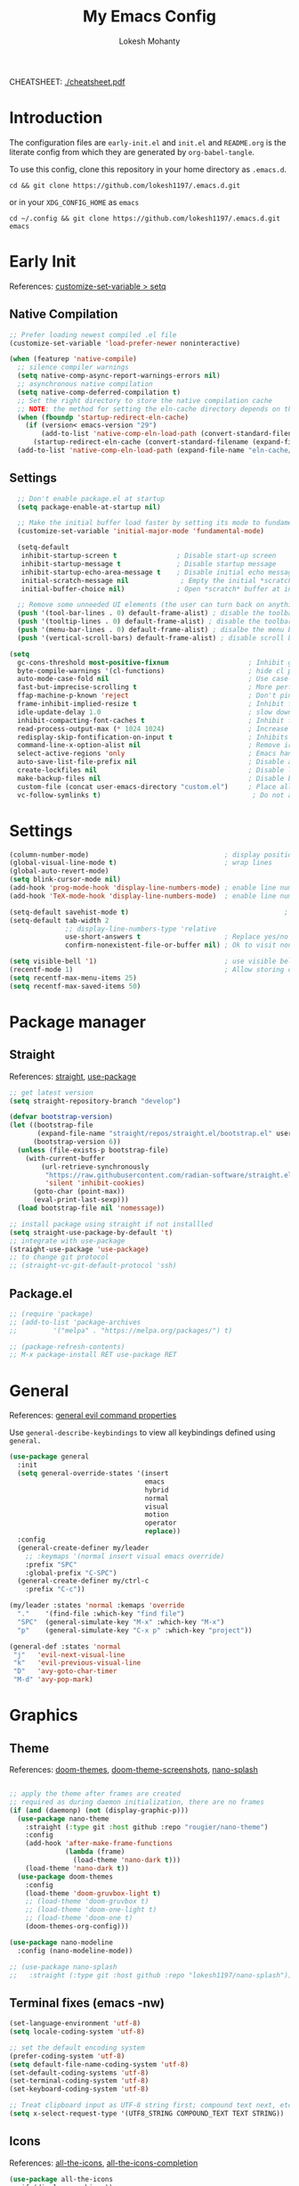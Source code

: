 #+TITLE: My Emacs Config
#+AUTHOR: Lokesh Mohanty
#+PROPERTY: header-args:emacs-lisp :tangle init.el

CHEATSHEET: [[file:cheatsheet.pdf][./cheatsheet.pdf]]

* Introduction
The configuration files are ~early-init.el~ and ~init.el~ and ~README.org~ is the literate config from which they are generated by =org-babel-tangle=.

To use this config, clone this repository in your home directory as ~.emacs.d~.

#+begin_src shell
  cd && git clone https://github.com/lokesh1197/.emacs.d.git
#+end_src

or in your ~XDG_CONFIG_HOME~ as ~emacs~

#+begin_src shell
  cd ~/.config && git clone https://github.com/lokesh1197/.emacs.d.git emacs
#+end_src

* Early Init
References: [[https://emacs.stackexchange.com/a/106][customize-set-variable > setq]]

** Native Compilation

#+begin_src emacs-lisp :tangle early-init.el
  ;; Prefer loading newest compiled .el file
  (customize-set-variable 'load-prefer-newer noninteractive)

  (when (featurep 'native-compile)
    ;; silence compiler warnings
    (setq native-comp-async-report-warnings-errors nil)
    ;; asynchronous native compilation
    (setq native-comp-deferred-compilation t)
    ;; Set the right directory to store the native compilation cache
    ;; NOTE: the method for setting the eln-cache directory depends on the emacs version
    (when (fboundp 'startup-redirect-eln-cache)
      (if (version< emacs-version "29")
          (add-to-list 'native-comp-eln-load-path (convert-standard-filename (expand-file-name "var/eln-cache/" user-emacs-directory)))
        (startup-redirect-eln-cache (convert-standard-filename (expand-file-name "var/eln-cache/" user-emacs-directory)))))
    (add-to-list 'native-comp-eln-load-path (expand-file-name "eln-cache/" user-emacs-directory)))
#+end_src

** Settings

#+begin_src emacs-lisp :tangle early-init.el
    ;; Don't enable package.el at startup
    (setq package-enable-at-startup nil)

    ;; Make the initial buffer load faster by setting its mode to fundamental-mode
    (customize-set-variable 'initial-major-mode 'fundamental-mode)

    (setq-default
     inhibit-startup-screen t               ; Disable start-up screen
     inhibit-startup-message t              ; Disable startup message
     inhibit-startup-echo-area-message t    ; Disable initial echo message
     initial-scratch-message nil             ; Empty the initial *scratch* buffer
     initial-buffer-choice nil)             ; Open *scratch* buffer at init, make it 't' for using nano-splash

    ;; Remove some unneeded UI elements (the user can turn back on anything they wish)
    (push '(tool-bar-lines . 0) default-frame-alist) ; disable the toolbar
    (push '(tooltip-lines . 0) default-frame-alist) ; disable the toolbar
    (push '(menu-bar-lines . 0) default-frame-alist) ; disalbe the menu bar
    (push '(vertical-scroll-bars) default-frame-alist) ; disable scroll bars

  (setq
    gc-cons-threshold most-positive-fixnum                    ; Inhibit garbage collection during startup
    byte-compile-warnings '(cl-functions)                     ; hide cl package deprecation warning
    auto-mode-case-fold nil                                   ; Use case-sensitive `auto-mode-alist' for performance
    fast-but-imprecise-scrolling t                            ; More performant rapid scrolling over unfontified regions
    ffap-machine-p-known 'reject                              ; Don't ping things that look like domain names
    frame-inhibit-implied-resize t                            ; Inhibit frame resizing for performance
    idle-update-delay 1.0                                     ; slow down UI updates down
    inhibit-compacting-font-caches t                          ; Inhibit frame resizing for performance
    read-process-output-max (* 1024 1024)                     ; Increase how much is read from processes in a single chunk.
    redisplay-skip-fontification-on-input t                   ; Inhibits it for better scrolling performance.
    command-line-x-option-alist nil                           ; Remove irreleant command line options for faster startup
    select-active-regions 'only                               ; Emacs hangs when large selections contain mixed line endings.
    auto-save-list-file-prefix nil                            ; Disable auto-save
    create-lockfiles nil                                      ; Disable lockfiles
    make-backup-files nil                                     ; Disable backup files
    custom-file (concat user-emacs-directory "custom.el")     ; Place all "custom" code in a temporary file
    vc-follow-symlinks t)                                      ; Do not ask about symlink following
#+end_src

* Settings

#+begin_src emacs-lisp
  (column-number-mode)                                  ; display position on modeline
  (global-visual-line-mode t)                           ; wrap lines
  (global-auto-revert-mode)
  (setq blink-cursor-mode nil)
  (add-hook 'prog-mode-hook 'display-line-numbers-mode) ; enable line numbers for all programming modes
  (add-hook 'TeX-mode-hook 'display-line-numbers-mode)  ; enable line numbers for all programming modes

  (setq-default savehist-mode t)                                       ; persist history over emacs restarts
  (setq-default tab-width 2
                ;; display-line-numbers-type 'relative
                use-short-answers t                     ; Replace yes/no prompts with y/n
                confirm-nonexistent-file-or-buffer nil) ; Ok to visit non existent files

  (setq visible-bell '1)                                ; use visible bell instead of beep
  (recentf-mode 1)                                      ; Allow storing of recent files list
  (setq recentf-max-menu-items 25)
  (setq recentf-max-saved-items 50)
#+end_src

* Package manager
** Straight
References: [[https://github.com/radian-software/straight.el][straight]], [[https://github.com/jwiegley/use-package][use-package]]

#+begin_src emacs-lisp
  ;; get latest version
  (setq straight-repository-branch "develop")

  (defvar bootstrap-version)
  (let ((bootstrap-file
         (expand-file-name "straight/repos/straight.el/bootstrap.el" user-emacs-directory))
        (bootstrap-version 6))
    (unless (file-exists-p bootstrap-file)
      (with-current-buffer
          (url-retrieve-synchronously
           "https://raw.githubusercontent.com/radian-software/straight.el/develop/install.el"
           'silent 'inhibit-cookies)
        (goto-char (point-max))
        (eval-print-last-sexp)))
    (load bootstrap-file nil 'nomessage))

  ;; install package using straight if not installled
  (setq straight-use-package-by-default 't)
  ;; integrate with use-package
  (straight-use-package 'use-package)
  ;; to change git protocol
  ;; (straight-vc-git-default-protocol 'ssh)
#+end_src

** Package.el

#+begin_src emacs-lisp
  ;; (require 'package)
  ;; (add-to-list 'package-archives
  ;; 	     '("melpa" . "https://melpa.org/packages/") t)

  ;; (package-refresh-contents)
  ;; M-x package-install RET use-package RET
#+end_src

* General
References: [[https://github.com/noctuid/general.el#evil-command-properties][general evil command properties]]

Use =general-describe-keybindings= to view all keybindings defined using =general.=

#+begin_src emacs-lisp
  (use-package general
    :init
    (setq general-override-states '(insert
                                    emacs
                                    hybrid
                                    normal
                                    visual
                                    motion
                                    operator
                                    replace))
    :config
    (general-create-definer my/leader
      ;; :keymaps '(normal insert visual emacs override)
      :prefix "SPC"
      :global-prefix "C-SPC")
    (general-create-definer my/ctrl-c
      :prefix "C-c"))

  (my/leader :states 'normal :kemaps 'override
    "."    '(find-file :which-key "find file")
    "SPC"  (general-simulate-key "M-x" :which-key "M-x") 
    "p"    (general-simulate-key "C-x p" :which-key "project"))

  (general-def :states 'normal
   "j"   'evil-next-visual-line
   "k"   'evil-previous-visual-line
   "D"   'avy-goto-char-timer
   "M-d" 'avy-pop-mark)
#+end_src

* Graphics
** Theme
References: [[https://github.com/doomemacs/themes][doom-themes]], [[https://github.com/doomemacs/themes/tree/screenshots][doom-theme-screenshots]], [[https://github.com/lokesh1197/nano-splash][nano-splash]]

#+begin_src emacs-lisp

  ;; apply the theme after frames are created
  ;; required as during daemon initialization, there are no frames
  (if (and (daemonp) (not (display-graphic-p)))
    (use-package nano-theme
      :straight (:type git :host github :repo "rougier/nano-theme")
      :config
      (add-hook 'after-make-frame-functions
                (lambda (frame)
                  (load-theme 'nano-dark t)))
      (load-theme 'nano-dark t))
    (use-package doom-themes
      :config 
      (load-theme 'doom-gruvbox-light t)
      ;; (load-theme 'doom-gruvbox t)
      ;; (load-theme 'doom-one-light t)
      ;; (load-theme 'doom-one t)
      (doom-themes-org-config)))

  (use-package nano-modeline
    :config (nano-modeline-mode))

  ;; (use-package nano-splash
  ;;   :straight (:type git :host github :repo "lokesh1197/nano-splash"))

#+end_src

** Terminal fixes (emacs -nw)
  
#+begin_src emacs-lisp
  (set-language-environment 'utf-8)
  (setq locale-coding-system 'utf-8)

  ;; set the default encoding system
  (prefer-coding-system 'utf-8)
  (setq default-file-name-coding-system 'utf-8)
  (set-default-coding-systems 'utf-8)
  (set-terminal-coding-system 'utf-8)
  (set-keyboard-coding-system 'utf-8)

  ;; Treat clipboard input as UTF-8 string first; compound text next, etc.
  (setq x-select-request-type '(UTF8_STRING COMPOUND_TEXT TEXT STRING))
#+end_src

** Icons
References: [[https://github.com/domtronn/all-the-icons.el][all-the-icons]], [[https://github.com/iyefrat/all-the-icons-completion][all-the-icons-completion]]

#+begin_src emacs-lisp
  (use-package all-the-icons
    :if (display-graphic-p))

  (use-package all-the-icons-completion
    :after all-the-icons
    :config (all-the-icons-completion-mode))

  ;; (use-package all-the-icons-dired
  ;;   :if (display-graphic-p)
  ;;   :hook (dired-mode . all-the-icons-dired-mode))

  ;; run the below command to install fonts
  ;; (all-the-icons-install-fonts)
#+end_src

** Font

#+begin_src emacs-lisp
  (set-face-attribute 'default nil :family "Source Code Pro" :height 140)
  (set-face-attribute 'font-lock-comment-face nil
                      :family "Source Code Pro"
                      :height 140
                      :slant 'italic)
  ;; (set-face-attribute 'font-lock-keywod-face nil
  ;;                     :family "Source Code Pro"
  ;;                     :height 140
  ;;                     :slant 'italic)
#+end_src

* No littering
References: [[https://github.com/emacscollective/no-littering][no-littering]]

#+begin_src emacs-lisp
  (use-package no-littering)
#+end_src

* Text Edit/Jump
** Evil (edit text like in vim)
References: [[https://evil.readthedocs.io/en/latest/overview.html][evil]], [[https://github.com/emacs-evil/evil-collection][evil-collection]], [[https://github.com/emacs-evil/evil/blob/master/evil-maps.el][evil maps]]
| =C-x= =C-z= | toggle Emacs state | evil-toggle-key |

  #+begin_src emacs-lisp
    (use-package evil
      :init
      (setq evil-want-keybinding nil) ;; required by evil-collection
      :custom
      (evil-shift-width 2)
      (evil-want-find-undo t) ;; insert mode undo steps as per emacs
      (evil-undo-system 'undo-redo) ;; use native commands in emacs 28
      :config
      (evil-mode 1)
      ;; replace <C-z> with <C-x C-z> to use <C-z> to suspend frame instead
      (define-key evil-motion-state-map (kbd "C-z") 'suspend-frame)
      (define-key evil-motion-state-map (kbd "C-x C-z") 'evil-emacs-state)
      (define-key evil-emacs-state-map (kbd "C-z") 'suspend-frame)
      (define-key evil-emacs-state-map (kbd "C-x C-z") 'evil-exit-emacs-state)
      ;; make <C-z> emulate vim in insert/replace mode 
      (define-key evil-insert-state-map (kbd "C-z") (kbd "C-q C-z"))
      (define-key evil-insert-state-map (kbd "C-x C-z") 'evil-emacs-state)
      (define-key evil-replace-state-map (kbd "C-z") (kbd "C-q C-z"))
      )

    (use-package evil-collection
      :after evil
      :custom (evil-collection-setup-minibuffer t)
      :init (evil-collection-init))
  #+end_src

** Evil Multiple Cursors
References: [[https://github.com/gabesoft/evil-mc][evil-mc]]
Commands Prefix: g.

  #+begin_src emacs-lisp
  (use-package evil-mc
    :config (global-evil-mc-mode 1))
  #+end_src

** Evil Owl (view registers and marks on the fly)
References: [[https://github.com/mamapanda/evil-owl][evil-owl]]

#+begin_src emacs-lisp
  (use-package evil-owl
    :config
    (setq evil-owl-max-string-length 500)
    (add-to-list 'display-buffer-alist
                 '("*evil-owl*"
                   (display-buffer-in-side-window)
                   (side . bottom)
                   (window-height . 0.3)))
    (evil-owl-mode))
  ;; (use-package evil-owl
  ;;   :config
  ;;   (setq evil-owl-display-method 'posframe
  ;;         evil-owl-extra-posframe-args '(:width 50 :height 20)
  ;;         evil-owl-max-string-length 50)
  ;;   (evil-owl-mode))
#+end_src

** Evil Lion (aligning text)
References: [[https://github.com/edkolev/evil-lion][evil-lion]]
Commands: =gl (left align)=, =gL (right align)=

#+begin_src emacs-lisp
  (use-package evil-lion
    :config (evil-lion-mode))
#+end_src

** Avy

#+begin_src emacs-lisp
  (use-package avy)
#+end_src

** Add surroundings in pairs
References: [[https://github.com/emacs-evil/evil-surround][evil-surround]], [[https://github.com/cute-jumper/embrace.el][embrace]]

#+begin_src emacs-lisp
  (use-package evil-surround
    :config (global-evil-surround-mode 1))

  (use-package embrace
    :commands embrace-commander)
#+end_src

** Expand Region (increase selected region by semantics)
References: [[https://github.com/magnars/expand-region.el][expand-region]]

#+begin_src emacs-lisp
  (use-package expand-region)
#+end_src

* Helpful (more information in help)
References: [[https://github.com/Wilfred/helpful][helpful]]
Replace default help functions with this package as it provides far more information with syntax highlighting

#+begin_src emacs-lisp

  (use-package helpful
    :commands (helpful-callable	; for functions and macros
              helpful-function	; for functions only
              helpful-macro
              helpful-command		; for interactive functions
              helpful-key
              helpful-variable
              helpful-at-point)
    :bind
    ([remap describe-function] . helpful-callable)
    ([remap Info-goto-emacs-command-node] . helpful-function)
    ([remap describe-symbol] . helpful-symbol)
    ([remap describe-command] . helpful-command)
    ([remap describe-key] . helpful-key)
    ([remap describe-variable] . helpful-variable)
    ([remap display-local-help] . helpful-at-point))

#+end_src

* Which Key (display options for an incomplete key-binding)
References: [[https://github.com/justbur/emacs-which-key][which-key]]

#+begin_src emacs-lisp
  (use-package which-key
    :config (which-key-mode))
#+end_src

* Org mode (one of the best features of emacs)
** Settings
References: [[https://orgmode.org/worg/org-tutorials/index.html][tutorials]]

#+begin_src emacs-lisp
  (use-package org
    :custom
    ;; (org-startup-folded t)
    (org-startup-indented t)
    (org-confim-babel-evaluate nil)
    (org-hide-emphasis-markers t)
    (org-hidden-keywords t)
    ;; (org-pretty-entities t)		; "C-c C-x \" to toggle
    (org-image-actual-width nil)
    :config
    ;; open pdfs with okular
    ;; (setq org-preview-latex-default-process 'dvisvgm)
    (setq org-format-latex-options (plist-put org-format-latex-options :scale 1.5))
    (setf (alist-get "\\.pdf\\'" org-file-apps nil nil #'equal) "okular %s")
    (setf (alist-get "\\.pdf::\\([0-9]+\\)?\\'" org-file-apps nil nil #'equal) "okular %s -p %1")
    (setq org-export-backends '(ascii html icalendar latex md odt)))
#+end_src

** Visual
References: [[https://github.com/sabof/org-bullets][org-bullets]], [[github:io12/org-fragtog][org-fragtog]], [[https://github.com/awth13/org-appear][org-appear]]

#+begin_src emacs-lisp
  (use-package org-bullets
    :after org
    :hook (org-mode . org-bullets-mode))

  ;; latex fragments preview, toggle with "C-c C-x C-l"
  (use-package org-fragtog
    :after org
    :hook (org-mode . org-fragtog-mode))

  (use-package org-appear
    :after org
    :hook (org-mode . org-appear-mode)
    :custom
    (org-appear-autoemphasis t)
    (org-appear-autolinks t)
    (org-appear-autoentities t)
    (org-appear-autosubmarkers t)	; sub/super scripts
    (org-appear-autokeywords t)	; keywords in org-hidden-keywords
    (org-appear-delay 0))
#+end_src

** Source blocks

#+begin_src emacs-lisp
  (org-babel-do-load-languages
    'org-babel-load-languages
        '((C          . t)
          (python     . t)
          (shell      . t)
          (latex      . t)
          (js         . t)
          (sql        . t)
          (haskell    . t)))
#+end_src

** Evil Org (evil kebindings for org)
References: [[https://github.com/Somelauw/evil-org-mode][evil-org]]

#+begin_src emacs-lisp
  (use-package evil-org
    :after org
    ;; :hook (org-mode . (lambda () evil-org-mode))
    :hook (org-mode . evil-org-mode)
    :config
    (require 'evil-org-agenda)
    (evil-org-agenda-set-keys))
#+end_src

** Org Roam (for note taking)
References: [[https://www.orgroam.com/manual.html][org-roam]]

#+begin_src emacs-lisp
  (use-package org-roam
    :config
    (setq org-roam-directory (file-truename "~/Documents/.Org-Roam"))
    (org-roam-db-autosync-mode))
#+end_src

** Org Auctex (for better latex fragements preview)
References: [[https://github.com/karthink/org-auctex][org-auctex]]

#+begin_src emacs-lisp
  (use-package org-auctex
    :straight (:type git :host github :repo "karthink/org-auctex")
    :hook (org-mode . org-auctex-mode))
#+end_src

** Reveal (Presentation using reveal.js)

#+begin_src emacs-lisp
  (use-package ox-reveal)
#+end_src
* Languages
** Latex
References: [[https://www.gnu.org/software/auctex/manual/auctex.html][auctex]], [[https://www.gnu.org/software/auctex/manual/auctex.html#Indices][auctex(shortcuts)]], [[https://github.com/cdominik/cdlatex][cdlatex]](abbreviations), [[https://www.gnu.org/software/auctex/manual/reftex.html][reftex]](references, labels, ...)

*** AucTeX

#+begin_src emacs-lisp
  (use-package tex
    :straight auctex
    :general
    (:states '(normal insert visual emacs) :keymaps 'TeX-mode-map
             "C-c C-g" '(pdf-sync-forward-search)
             "<f2>" 'preview-document)
    :custom
    (TeX-auto-save t)
    (TeX-parse-self t)
    (TeX-PDF-mode t)
    (preview-auto-cache-preamble t)
    ;; (TeX-view-program-selection '((output-pdf "xdg-open")))
    (TeX-source-correlate-method (quote synctex))
    (TeX-source-correlate-mode t)
    (TeX-source-correlate-start-server t)
    (TeX-view-program-selection '((output-pdf "PDF Tools")))
    :config
    (add-hook 'TeX-after-compilation-finished-functions
              #'TeX-revert-document-buffer)
    ;; (add-hook 'TeX-after-TeX-LaTeX-command-finished-hook #'TeX-revert-document-buffer)
    (setq-default TeX-master nil))
#+end_src

*** CDLatex

#+begin_src emacs-lisp
  (use-package cdlatex
    :hook
    (LaTeX-mode . turn-on-cdlatex)
    ;; (LaTeX-mode . cdlatex-mode)
    (org-mode . org-cdlatex-mode)
    :bind (:map cdlatex-mode-map ("<tab>" . cdlatex-tab))
    :config
    (dolist (cmd '(("vc" "Insert \\vect{}" "\\vect{?}"
                    cdlatex-position-cursor nil nil t)
                   ("equ*" "Insert equation* env"
                    "\\begin{equation*}\n?\n\\end{equation*}"
                    cdlatex-position-cursor nil t nil)
                   ("sn*" "Insert section* env"
                    "\\section*{?}"
                    cdlatex-position-cursor nil t nil)
                   ("ss*" "Insert subsection* env"
                    "\\subsection*{?}"
                    cdlatex-position-cursor nil t nil)
                   ("sss*" "Insert subsubsection* env"
                    "\\subsubsection*{?}"
                    cdlatex-position-cursor nil t nil)))
      (push cmd cdlatex-command-alist))

    (setq cdlatex-math-symbol-alist '((?F ("\\Phi"))
                                      (?o ("\\omega" "\\mho" "\\mathcal{O}"))
                                      (?6 ("\\partial"))
                                      (?v ("\\vee" "\\forall"))
                                      (?^ ("\\uparrow" "\\Updownarrow" "\\updownarrow"))))
    (setq cdlatex-math-modify-alist '((?B "\\mathbb" "\\textbf" t nil nil)
                                      ;; (?t "\\text" nil t nil nil)
                                      ))
    (setq cdlatex-paired-parens "$[{(")
    (cdlatex-reset-mode))

#+end_src

*** Reftex

#+begin_src emacs-lisp
  (use-package reftex
    :after latex
    :defer 2
    :commands turn-on-reftex
    :hook ((latex-mode LaTeX-mode) . turn-on-reftex)
    :config
    (setq reftex-insert-label-flags '("sf" "sfte"))
    (setq reftex-plug-into-AUCTeX t)
    (setq reftex-use-multiple-selection-buffers t))

  ;; (use-package consult-reftex
  ;;   :straight (:type git :host github :repo "karthink/consult-reftex")
  ;;   :after (reftex consult embark)
  ;;   :bind (:map reftex-mode-map
  ;;          ("C-c )"   . consult-reftex-insert-reference)
  ;;          ("C-c M-." . consult-reftex-goto-label))
  ;;   :config (setq consult-reftex-preview-function
  ;;                 #'consult-reftex-make-window-preview))

#+end_src

*** Figures

#+begin_src emacs-lisp
  (use-package ink
    :straight (:type git :host github :repo "lokesh1197/inkscape"))
#+end_src

** Markdown
References: [[https://jblevins.org/projects/markdown-mode/][markdown-mode]], [[https://github.com/Somelauw/evil-markdown][evil-markdown]], [[https://github.com/markedjs/marked][marked]](for preview)[not implemented yet]

#+begin_src emacs-lisp
  (use-package markdown-mode
    :mode ("README\\.md\\'" . gfm-mode)
    :init (setq markdown-command "multimarkdown"))

  (use-package evil-markdown
    :straight '(evil-markdown
                 :host github
                 :repo "Somelauw/evil-markdown")
    :after markdown-mode
    :hook (markdown-mode . evil-markdown-mode))
#+end_src

** C/C++
References: [[https://emacs-lsp.github.io/lsp-mode/page/lsp-cmake/][cmake]]

#+begin_src shell
  pip install cmake-language-server
#+end_src

#+begin_src emacs-lisp
  ;; (use-package cmake-mode) ; facing git errors
  (use-package cuda-mode)
#+end_src

** Python
References: [[https://emacs-lsp.github.io/lsp-pyright/][lsp-pyright]], [[https://github.com/pythonic-emacs/anaconda-mode][anaconda-mode]], [[https://github.com/jorgenschaefer/pyvenv][pyvenv]]

#+begin_src shell
  # pip install "ptvsd>=4.2"
#+end_src

*** Conda

#+begin_src emacs-lisp
  (use-package conda
    :defer t
    :init
    (setq conda-anaconda-home (expand-file-name "~/.local/share/miniconda3"))
    (setq conda-env-home-directory (expand-file-name "~/.local/share/miniconda3"))
    :config
    (conda-env-initialize-interactive-shells)
    (conda-env-initialize-eshell))
#+end_src

*** Pyright

#+begin_src emacs-lisp
  (use-package lsp-pyright
    :hook (python-mode . (lambda () (require 'lsp-pyright) (lsp-deferred)))
    ;; :config
    ;; (require 'dap-python)
    ;; these hooks can't go in the :hook section since lsp-restart-workspace
    ;; is not available if lsp isn't active
    ;; (add-hook 'conda-postactivate-hook (lambda () (lsp-restart-workspace)))
    ;; (add-hook 'conda-postdeactivate-hook (lambda () (lsp-restart-workspace)))
  )

  ;; (use-package pyvenv)
#+end_src

** Others

#+begin_src emacs-lisp
  (use-package haskell-mode)
  (use-package markdown-mode)
#+end_src

** Smart Parenthesis
References: [[https://github.com/Fuco1/smartparens][smartparens]], [[https://github.com/Fuco1/smartparens/wiki/Installation][wiki]]

#+begin_src emacs-lisp
  ;; (use-package smartparens
  ;;   :config
  ;;   (smartparens-global-mode 1))
#+end_src

** Language Server Protocol (LSP)
References: [[https://emacs-lsp.github.io/lsp-mode/][lsp]], [[https://github.com/joaotavora/eglot][eglot]], [[https://joaotavora.github.io/eglot][eglot-documentation]]

| xref-find-definitions | M-. |
| xref-pop-marker-stack | M-, |
| xref-find-references  | M-? |

#+begin_src emacs-lisp
  (use-package eglot
    :hook
    (TeX-mode . eglot-ensure))

  (use-package consult-eglot
    :commands consult-eglot-symbols)

  (use-package lsp-mode
    :commands (lsp lsp-deferred)
    :init (setq lsp-keymap-prefix "C-l")
    :config (define-key lsp-mode-map (kbd "C-l") lsp-command-map)
    :hook
    (c-mode . lsp-deferred)
    (c++-mode . lsp-deferred)
    (cmake-mode . lsp-deferred)
    (lsp-mode . lsp-enable-which-key-integration))
#+end_src

** Debug Adapter Protocol (DAP)
References: [[https://emacs-lsp.github.io/dap-mode/page/configuration/][dap]]

run the respective setup function of the dap language on first time setup

#+begin_src emacs-lisp
  ;; (use-package dap-mode
  ;;   :after lsp-mode
  ;;   :config (require 'dap-cpptools))

  ;; (use-package gdb-mi
  ;;   :straight (:host github :repo "weirdNox/emacs-gdb" :files ("*.el" "*.c" "*.h" "Makefile"))
  ;;   :init
  ;;   (fmakunbound 'gdb)
  ;;   (fmakunbound 'gdb-enable-debug))
#+end_src

* Completion
** Company (text completion framework)
References: [[http://company-mode.github.io/][company]], [[https://github.com/sebastiencs/company-box][company-box]]

#+begin_src emacs-lisp
  (use-package company
    :custom (company-minimum-prefix-length 1)
    :config (global-company-mode)
    :custom (company-idle-delay 0.3))

  ;; company front-end with icons
  (use-package company-box
    :hook (company-mode . company-box-mode))
#+end_src

** Vertico (vertical interactive completion ui)
References: [[https://github.com/minad/vertico][vertico]]

#+begin_src emacs-lisp
  (use-package vertico
    :init (vertico-mode)
    :custom (vertico-cycle t))
#+end_src

** Orderless (completion style)
References: [[https://github.com/oantolin/orderless][orderless]]

Allows fuzzy search completion

#+begin_src emacs-lisp
  (use-package orderless
    :config (setq orderless-component-separator "[ &]") ; to search with multiple components in company
    :custom
    (completion-styles '(orderless basic))
    (completion-category-overrides
     '((file (styles basic partial-completion)))))
#+end_src

** Marginalia (enable rich annotations for completions)
References: [[https://github.com/minad/marginalia][marginalia]]

#+begin_src emacs-lisp
  (use-package marginalia
    :init (marginalia-mode)
    ;; :config (add-hook 'marginalia-mode-hook
    ;;                   #'all-the-icons-completion-marginalia-setup)
    )
#+end_src

** Consult (practical commands based on completing-read)
References: [[https://github.com/minad/consult][consult]], [[https://github.com/minad/affe][affe]]

#+begin_src emacs-lisp
  (use-package consult
    :bind (;; C-c bindings (mode-specific-map)
           ("C-c h" . consult-history)
           ("C-c m" . consult-mode-command)
           ("C-c k" . consult-kmacro)
           ;; C-x bindings (ctl-x-map)
           ("C-x M-:" . consult-complex-command)     ;; orig. repeat-complex-command
           ("C-x b" . consult-buffer)                ;; orig. switch-to-buffer
           ("C-x 4 b" . consult-buffer-other-window) ;; orig. switch-to-buffer-other-window
           ("C-x 5 b" . consult-buffer-other-frame)  ;; orig. switch-to-buffer-other-frame
           ("C-x r b" . consult-bookmark)            ;; orig. bookmark-jump
           ("C-x p b" . consult-project-buffer)      ;; orig. project-switch-to-buffer
           ;; Custom M-# bindings for fast register access
           ("M-#" . consult-register-load)
           ("M-'" . consult-register-store)          ;; orig. abbrev-prefix-mark (unrelated)
           ("C-M-#" . consult-register)
           ;; Other custom bindings
           ("M-y" . consult-yank-pop)                ;; orig. yank-pop
           ;; M-g bindings (goto-map)
           ("M-g e" . consult-compile-error)
           ("M-g f" . consult-flymake)               ;; Alternative: consult-flycheck
           ("M-g g" . consult-goto-line)             ;; orig. goto-line
           ("M-g M-g" . consult-goto-line)           ;; orig. goto-line
           ("M-g o" . consult-outline)               ;; Alternative: consult-org-heading
           ("M-g m" . consult-mark)
           ("M-g k" . consult-global-mark)
           ("M-g i" . consult-imenu)
           ("M-g I" . consult-imenu-multi)
           ;; M-s bindings (search-map)
           ("M-s d" . consult-find)
           ("M-s D" . consult-locate)
           ("M-s g" . consult-grep)
           ("M-s G" . consult-git-grep)
           ("M-s r" . consult-ripgrep)
           ("M-s l" . consult-line)
           ("M-s L" . consult-line-multi)
           ("M-s k" . consult-keep-lines)
           ("M-s u" . consult-focus-lines)
           ;; Isearch integration
           ("M-s e" . consult-isearch-history)
           :map isearch-mode-map
           ("M-e" . consult-isearch-history)         ;; orig. isearch-edit-string
           ("M-s e" . consult-isearch-history)       ;; orig. isearch-edit-string
           ("M-s l" . consult-line)                  ;; needed by consult-line to detect isearch
           ("M-s L" . consult-line-multi)            ;; needed by consult-line to detect isearch
           ;; Minibuffer history
           :map minibuffer-local-map
           ("M-s" . consult-history)                 ;; orig. next-matching-history-element
           ("M-r" . consult-history))                ;; orig. previous-matching-history-element

    ;; Enable automatic preview at point in the *Completions* buffer. This is
    ;; relevant when you use the default completion UI.
    :hook (completion-list-mode . consult-preview-at-point-mode)

    ;; The :init configuration is always executed (Not lazy)
    :init

    ;; Optionally configure the register formatting. This improves the register
    ;; preview for `consult-register', `consult-register-load',
    ;; `consult-register-store' and the Emacs built-ins.
    (setq register-preview-delay 0.5
          register-preview-function #'consult-register-format)

    ;; Optionally tweak the register preview window.
    ;; This adds thin lines, sorting and hides the mode line of the window.
    (advice-add #'register-preview :override #'consult-register-window)

    ;; Use Consult to select xref locations with preview
    (setq xref-show-xrefs-function #'consult-xref
          xref-show-definitions-function #'consult-xref)

    ;; Configure other variables and modes in the :config section,
    ;; after lazily loading the package.
    :config

    ;; Optionally configure preview. The default value
    ;; is 'any, such that any key triggers the preview.
    ;; (setq consult-preview-key 'any)
    ;; (setq consult-preview-key (kbd "M-."))
    ;; (setq consult-preview-key (list (kbd "<S-down>") (kbd "<S-up>")))
    ;; For some commands and buffer sources it is useful to configure the
    ;; :preview-key on a per-command basis using the `consult-customize' macro.
    (consult-customize
     consult-theme
     :preview-key '(:debounce 0.2 any)
     consult-ripgrep consult-git-grep consult-grep
     consult-bookmark consult-recent-file consult-xref
     consult--source-bookmark consult--source-recent-file
     consult--source-project-recent-file
     ;; :preview-key (kbd "M-.")
     :preview-key '(:debounce 0.4 any))

    ;; Optionally configure the narrowing key.
    ;; Both < and C-+ work reasonably well.
    (setq consult-narrow-key "<") ;; (kbd "C-+")

    ;; Optionally make narrowing help available in the minibuffer.
    ;; You may want to use `embark-prefix-help-command' or which-key instead.
    ;; (define-key consult-narrow-map (vconcat consult-narrow-key "?") #'consult-narrow-help)

    ;; By default `consult-project-function' uses `project-root' from project.el.
    ;; Optionally configure a different project root function.
    ;; There are multiple reasonable alternatives to chose from.
    ;;;; 1. project.el (the default)
    ;; (setq consult-project-function #'consult--default-project--function)
    ;;;; 2. projectile.el (projectile-project-root)
    ;; (autoload 'projectile-project-root "projectile")
    ;; (setq consult-project-function (lambda (_) (projectile-project-root)))
    ;;;; 3. vc.el (vc-root-dir)
    ;; (setq consult-project-function (lambda (_) (vc-root-dir)))
    ;;;; 4. locate-dominating-file
    ;; (setq consult-project-function (lambda (_) (locate-dominating-file "." ".git")))
  )

  ;; Asynchronous fuzzy finder
  ;; (use-package affe
  ;;   :config
  ;;   (consult-customize affe-grep :preview-key "M-.")
#+end_src

** Embark (run commands on target)
References: [[https://github.com/oantolin/embark][embark]]

#+begin_src emacs-lisp
  (use-package embark
    :init
    (setq prefix-help-command #'embark-prefix-help-command) ; supposed to replace which-key in the future
    :config
    ;; Hide the mode line of the Embark live/completions buffers
    (add-to-list 'display-buffer-alist
                 '("\\`\\*Embark Collect \\(Live\\|Completions\\)\\*"
                   nil
                   (window-parameters (mode-line-format . none)))))

  (use-package embark-consult
    :after (embark consult)
    :demand t ; only necessary if you have the hook below
    :hook (embark-collect-mode . consult-preview-at-point-mode))
#+end_src

** Snippets
References: [[https://github.com/joaotavora/yasnippet][yasnippet]], [[http://joaotavora.github.io/yasnippet/][yasnippet-docs]], [[https://github.com/AndreaCrotti/yasnippet-snippets][yasnippet-snippets]]

#+begin_src emacs-lisp
  (use-package yasnippet
    :hook (prog-mode . yas-minor-mode)
    :config
    (setq yas-snippet-dirs (append yas-snippet-dirs '("~/.config/emacs/snippets")))
    (yas-reload-all))
  ;; (add-hook 'prog-mode-hook #'yas-minor-mode)

  (use-package yasnippet-snippets)
#+end_src

* Version control

#+begin_src emacs-lisp
  (use-package magit)
#+end_src

* Vterm (terminal within emacs)

#+begin_src emacs-lisp
  (use-package vterm
    :custom (vterm-shell "fish"))
#+end_src

* Directory Viewer

#+begin_src emacs-lisp
  (use-package dirvish
    :init
    (dirvish-override-dired-mode)
    :general
    (:states 'normal :keymaps 'dired-mode-map
      "l"  'dired-find-file
      "h"  'dired-up-directory)
    (:states 'normal :keymaps 'dirvish-mode-map
      "g?"  'dirvish-dispatch
      "a"   'dirvish-quick-access
      "f"   'dirvish-file-info-menu
      "y"   'dirvish-yank-menu
      "N"   'dirvish-narrow
      "H"   'dirvish-history-last
      "L"   'dirvish-history-jump
      "o"   'dirvish-quicksort
      "v"   'dirvish-vc-menu
      "TAB" 'dirvish-subtree-toggle
      "M-f" 'dirvish-history-go-forward
      "M-b" 'dirvish-history-go-backward
      "M-l" 'dirvish-ls-switches-menu
      "M-m" 'dirvish-mark-menu
      "M-t" 'dirvish-layout-toggle
      "M-s" 'dirvish-setup-menu
      "M-e" 'dirvish-emerge-menu
      "M-j" 'dirvish-fd-jump)
    :custom
    (dirvish-quick-access-entries ; It's a custom option, `setq' won't work
     '(("h" "~/"                          "Home")
       ("d" "~/Downloads/"                "Downloads")
       ("c" "~/Documents/Courses/Jan23/"  "Courses")
       ("s" "~/.local/src"                "Sources")
       ("m" "/mnt/"                       "Drives")
       ("t" "~/.local/share/Trash/files/" "TrashCan")))
    :config
    (dirvish-peek-mode) ; Preview files in minibuffer
    (dirvish-side-follow-mode) ; similar to `treemacs-follow-mode'
    (setq dirvish-mode-line-format
          '(:left (sort symlink) :right (omit yank index)))
    (setq dirvish-attributes
          '(all-the-icons file-time file-size collapse subtree-state vc-state git-msg))
    (setq delete-by-moving-to-trash t)
    (setq dired-listing-switches
          "-l --almost-all --human-readable --group-directories-first --no-group"))

  (setq dired-mouse-drag-files t)                   ; added in Emacs 29
  (setq mouse-drag-and-drop-region-cross-program t) ; added in Emacs 29


  (setq mouse-1-click-follows-link nil)
  (define-key dirvish-mode-map (kbd "<mouse-1>") 'dirvish-subtree-toggle-or-open)
  (define-key dirvish-mode-map (kbd "<mouse-2>") 'dired-mouse-find-file-other-window)
  (define-key dirvish-mode-map (kbd "<mouse-3>") 'dired-mouse-find-file)
#+end_src

* Burly (Bookmarks extension)
References: [[https://github.com/alphapapa/burly.el][burly]], [[info:burly#Top][burly info]]
Bookmark frame, window positions

#+begin_src emacs-lisp
  (use-package burly)
#+end_src

* PDF
References: [[https://pdftools.wiki/][pdf-tools]], [[https://github.com/emacs-evil/evil-collection/blob/master/modes/pdf/evil-collection-pdf.el][evil-collection]]

#+begin_src emacs-lisp
  (use-package pdf-tools
    :hook (pdf-view-mode . (lambda () (cua-mode 0))) ; turn off cua mode to make copy work
    :demand t
    :general
    (:states 'normal :keymaps 'pdf-view-mode-map
             "C-s" 'isearch-forward)
    :config
    (pdf-tools-install)
    (setq-default pdf-view-display-size 'fit-page)
    (setq pdf-annot-activate-created-annotations t)
    (setq pdf-view-resize-factor 1.1))               ; finer zooming
#+end_src

* Sharing
References: [[https://github.com/emacsmirror/0x0][0x0]]
=C-u= prefix allows choosing server to upload to

#+begin_src emacs-lisp
  (use-package 0x0
    :commands (0x0-shorten-uri 0x0-dwim 0x0-upload-kill-ring 0x0-popup))

  (my/ctrl-c
    "0"  '(:ignore t :which-key "0x0")
    "0d"  '(0x0-dwim :which-key "dwim") ; upload file in dired buffer, upload text in buffer
    "0p"  '(0x0-popup :which-key "popup")
    "0s"  '(0x0-shorten-uri :which-key "shorten")
    "0c"  '(0x0-upload-kill-ring :which-key "clipboard"))
#+end_src

* Email
** Mu4e (email frontend for mu)
# References: [[https://www.emacswiki.org/emacs/mu4e][mu4e-wiki]], [[https://github.com/djcb/mu][mu]], [[https://www.djcbsoftware.nl/code/mu/mu4e/index.html][mu4e-documentation]]
# *** Initialize mu for new email address

# #+begin_src shell :results verbatim
#   mu init --maildir=~/Mail --my-address=lokesh1197@yahoo.com --my-address=lokeshm@iisc.ac.in --my-address=lokesh1197@gmail.com
# #+end_src

# *** Index the new mails received

# #+begin_src shell :results verbatim
#   mu index
# #+end_src

# *** Configuration
# **** Basic

# #+begin_src emacs-lisp
#   (use-package mu4e
#     :straight (:host github
#                      :repo "djcb/mu"
#                      :branch "master"
#                      :files ("build/mu4e/*")
#                      :pre-build (("./autogen.sh") ("ninja" "-C" "build")))
#     :custom (mu4e-mu-binary (expand-file-name "build/mu/mu" (straight--repos-dir "mu")))
#     :config
#     (setq mu4e-get-mail-command "mw -Y")
#     (setq mu4e-root-maildir "~/.local/share/mail")

#     ;; use mu4e for e-mail in emacs
#     (setq mail-user-agent 'mu4e-user-agent)

#     ;; Fixing duplicate UID errors when using mbsync and mu4e
#     (setq mu4e-change-filenames-when-moving t)

#     ;; don't keep message buffers around
#     (setq message-kill-buffer-on-exit t)
#     (setq mu4e-attachment-dir "~/Downloads")
#     (setq mu4e-view-show-images t)

#     (setq sendmail-program "/usr/bin/msmtp"
#           send-mail-function 'smtpmail-send-it
#           message-sendmail-f-is-evil t
#           message-sendmail-extra-arguments '("--read-envelope-from")
#           message-send-mail-function 'message-send-mail-with-sendmail))
# #+end_src

# **** Contexts

# #+begin_src emacs-lisp
#   (defun my/make-mu4e-context (address &rest args)
#     (let* ((name (if (plist-member args :name) (plist-get args :name) "Lokesh Mohanty"))
#            (context (if (plist-member args :context) (plist-get args :context) address))
#            (type (if (plist-member args :type) (plist-get args :type) 'other))
#            (dir (concat "/" address))
#            (signature (if (plist-member args :signature) (plist-get args :signature) (concat "Thanks & Regards\n" name)))
#            (prefix (concat dir (pcase type ('gmail "/[Gmail]") (_ "")))))
#       (make-mu4e-context
#        ;; first letter of context is used to switch contexts
#        :name context
#        ;; :match-func `(lambda (msg) (when msg (string-match-p ,(concat "^" dir) (mu4e-message-field msg :maildir))))
#        ;; :match-func (lambda (msg) (when msg (string-prefix-p dir (mu4e-message-field msg :maildir))))
#        :enter-func (lambda () (mu4e-message (concat "Entering context: " "hi")))
#        :leave-func (lambda () (mu4e-message (concat "Leaving context: " "hi")))
#        :match-func (lambda (msg) (when msg (mu4e-message-contact-field-matches msg :to address)))
#        :vars
#        `((user-mail-address    . ,address)
#          (user-full-name       . ,name)
#          (mu4e-sent-folder     . ,(concat prefix (pcase type ('gmail "/Sent Mail") ('outlook "/Sent Items") (_ "/Sent"))))
#          (mu4e-trash-folder    . ,(concat prefix (pcase type ('outlook "/Deleted Items") (_ "/Trash"))))
#          (mu4e-drafts-folder   . ,(concat prefix "/Drafts"))
#          (mu4e-refile-folder   . ,(concat prefix "/Archive"))
#          (mu4e-compose-signature . ,signature)))))

#   (setq mu4e-contexts `(,(my/make-mu4e-context "lokesh1197@yahoo.com" :context "home")
#                         ,(my/make-mu4e-context "lokesh1197@gmail.com" :context "personal" :type 'gmail)
#                         ,(my/make-mu4e-context "lokeshm@iisc.ac.in"   :context "work"     :type 'outlook)))
# #+end_src

# **** Shortcuts

# #+begin_src emacs-lisp
#   (setq mu4e-maildir-shortcuts
#         '(("/lokesh1197@gmail.com/INBOX"      . ?g)
#           ("/lokesh1197@yahoo.com/INBOX"      . ?y)
#           ("/lokeshm@iisc.ac.in/INBOX"        . ?w)
#           ("/lokeshm@iisc.ac.in/Sent Items"   . ?s)
#           ("/befreier19@gmail.com/INBOX"      . ?b)
#           ("/ineffable97@gmail.com/INBOX"     . ?i)))

#   (add-to-list 'mu4e-bookmarks
#                '(:name "Work Inbox Unread"
#                 :query "maildir:/lokesh.mohanty@e-arc.com/INBOX not flag:trashed"
#                 :key ?w))
#   (add-to-list 'mu4e-bookmarks
#                '(:name "Unread bulk messages"
#                 :query "flag:unread AND NOT flag:trashed"
#                 ;; :query "flag:unread NOT flag:trashed AND (flag:list OR from:lokesh1197@yahoo.com)"
#                 :key ?l))
#   (add-to-list 'mu4e-bookmarks
#                '(:name "Messages with attachments for me"
#                 :query "mime:application/* AND NOT mime:application/pgp* AND (maildir:**/INBOX)"
#                 :key ?d))
#   (add-to-list 'mu4e-bookmarks
#                '(:name "Important Messages"
#                 :query "flag:flagged"
#                 :key ?f))

# #+end_src

# *** Mu4e Dashboard

# #+begin_src emacs-lisp

#   ;; (use-package nano-sidebar
#   ;;   :straight (:type git :host github :repo "rougier/nano-sidebar")
#   ;;   :config (require 'nano-sidebar-ibuffer))

#   ;; (use-package svg-tag-mode
#   ;;   :straight (:type git :host github :repo "rougier/svg-tag-mode")
#   ;;   :config
#   ;;   (setq svg-tag-tags
#   ;;       '((":TODO:" . ((lambda (tag) (svg-tag-make "TODO")))))))

#   ;; (use-package mu4e-thread-folding
#   ;;   :straight (:type git :host github :repo "rougier/mu4e-thread-folding"))

#   (use-package mu4e-dashboard
#     :disabled t
#     :straight (:type git :host github :repo "rougier/mu4e-dashboard")
#     :after mu4e
#     :custom (mu4e-dashboard-file (expand-file-name "side-dashboard.org" user-emacs-directory)))

#   (use-package svg-lib
#     :disabled t
#     :straight (:type git :host github :repo "rougier/svg-lib"))

#   ;; (require 'mu4e-dashboard)
#   ;; (require 'svg-lib)

#   (setq mu4e-dashboard-propagate-keymap nil)

#   (defun mu4e-dashboard ()
#     "Open the mu4e dashboard on the left side."

#     (interactive)
#     (with-selected-window
#         (split-window (selected-window) -34 'left)

#       (find-file (expand-file-name "side-dashboard.org" user-emacs-directory))
#       (mu4e-dashboard-mode)
#       (hl-line-mode)
#       (set-window-dedicated-p nil t)
#       (defvar svg-font-lock-keywords
#         `(("\\!\\([\\ 0-9]+\\)\\!"
#            (0 (list 'face nil 'display (svg-font-lock-tag (match-string 1)))))))
#       (defun svg-font-lock-tag (label)
#         (svg-lib-tag label nil
#                      :stroke 0 :margin 1 :font-weight 'bold
#                      :padding (max 0 (- 3 (length label)))
#                      :foreground (face-foreground 'nano-popout-i)
#                      :background (face-background 'nano-popout-i)))
#       (push 'display font-lock-extra-managed-props)
#       (font-lock-add-keywords nil svg-font-lock-keywords)
#       (font-lock-flush (point-min) (point-max))))
# #+end_src

# *** Org Msg (outlook style email and replies)
# References: [[https://github.com/jeremy-compostella/org-msg][org-msg]]

# | C-c C-e | org-msg-preview      |
# | C-c C-k | message-kill-buffer  |
# | C-c C-s | message-goto-subject |
# | C-c C-b | org-msg-goto-body    |
# | C-c C-a | org-msg-attach       |
# | C-c C-c | org-ctrl-c-ctrl-c    |

# - Quotes: >, >>, >>>, ...

# #+begin_src emacs-lisp
#   (use-package org-msg
#     :disabled t
#     :after org
#     :config
#     (setq org-msg-options "html-postamble:nil H:5 num:nil ^:{} toc:nil author:nil email:nil \\n:t"
#           org-msg-startup "hidestars indent inlineimages"
#           org-msg-greeting-fmt "\nHi%s,\n\n"
#           org-msg-recipient-names '(("lokesh.mohanty@e-arc.com" . "Lokesh Mohanty"))
#           org-msg-greeting-name-limit 3
#           org-msg-default-alternatives '((new		. (text html))
#                                          (reply-to-html	. (text html))
#                                          (reply-to-text	. (text)))
#           org-msg-convert-citation t
#           org-msg-signature (concat
#                               "#+begin_signature\n"
#                               "Regards,\n"
#                               "*Lokesh Mohanty*\n"
#                               "#+end_signature"))
#     (org-msg-mode))

# #+end_src

** Notmuch (email frontend for notmuch)
References: [[https://notmuchmail.org/notmuch-emacs/][notmuch]], [[https://notmuchmail.org/emacstips][tips & tricks]], [[https://git.sr.ht/~inwit/org-notmuch-hello][notmuch-dashboard]]

#+begin_src emacs-lisp
  (use-package notmuch
    :custom
    (message-kill-buffer-on-exit t)
    (sendmail-program "msmtp")
    (mail-specify-envelope-from t)
    (message-sendmail-envelope-from 'header)
    (mail-envelope-from 'header)
  ;; (setq send-mail-function 'sendmail-send-it
  ;; 	sendmail-program "/usr/local/bin/msmtp"
  ;; 	mail-specify-envelope-from t
  ;; 	message-sendmail-envelope-from 'header
  ;; 	mail-envelope-from 'header)
  )
#+end_src

* Emacs Everywhere
References: [[https://github.com/tecosaur/emacs-everywhere][emacs-everywhere]]

#+begin_src emacs-lisp
  (use-package emacs-everywhere)
#+end_src

* Spell check
References: [[https://github.com/hunspell/hunspell][hunspell]]

* Shortcuts
** Hydra
References: [[https://github.com/abo-abo/hydra][hydra]], [[https://github.com/jerrypnz/major-mode-hydra.el][major-mode-hydra]](for making hydra pretty)

*** Setup

#+begin_src emacs-lisp
  (use-package hydra)
#+end_src

*** Expand

#+begin_src emacs-lisp
  ;; (global-set-key (kbd "C-=") 'er/expand-region)
  ;; (global-set-key (kbd "C--") 'er/contract-region)
  (defhydra hydra-expand ()
    "Zoom/Expand Region"
    ("n" er/expand-region    "expand-region")
    ("p" er/contract-region  "contract-region")
    ("h" text-scale-increase "zoom in ")
    ("l" text-scale-decrease "zoom out"))
#+end_src

*** Tab Bar
References: [[https://github.com/abo-abo/hydra/wiki/Emacs-27-tab-bar-mode][tab-bar-mode]]

#+begin_src emacs-lisp
  (defhydra hydra-tab-bar (:color amaranth)
    "Tab Bar Operations"
    ("n" tab-new "Create a new tab" :column "Creation")
    ("d" dired-other-tab "Open Dired in another tab")
    ("f" find-file-other-tab "Find file in another tab")
    ("0" tab-close "Close current tab")
    ("m" tab-move "Move current tab" :column "Management")
    ("r" tab-rename "Rename Tab")
    ("<return>" tab-bar-select-tab-by-name "Select tab by name" :column "Navigation")
    ("l" tab-next "Next Tab")
    ("h" tab-previous "Previous Tab")
    ("q" nil "Exit" :exit t))
#+end_src

*** Ibuffer
References: [[https://github.com/abo-abo/hydra/wiki/Ibuffer][ibuffer]]

#+begin_src emacs-lisp
  (defhydra hydra-ibuffer-main (:color pink :hint nil)
    "
   ^Navigation^ | ^Mark^        | ^Actions^        | ^View^
  -^----------^-+-^----^--------+-^-------^--------+-^----^-------
    _k_:    ʌ   | _m_: mark     | _D_: delete      | _g_: refresh
   _RET_: visit | _u_: unmark   | _S_: save        | _s_: sort
    _j_:    v   | _*_: specific | _a_: all actions | _/_: filter
  -^----------^-+-^----^--------+-^-------^--------+-^----^-------
  "
    ("j" ibuffer-forward-line)
    ("RET" ibuffer-visit-buffer :color blue)
    ("k" ibuffer-backward-line)

    ("m" ibuffer-mark-forward)
    ("u" ibuffer-unmark-forward)
    ("*" hydra-ibuffer-mark/body :color blue)

    ("D" ibuffer-do-delete)
    ("S" ibuffer-do-save)
    ("a" hydra-ibuffer-action/body :color blue)

    ("g" ibuffer-update)
    ("s" hydra-ibuffer-sort/body :color blue)
    ("/" hydra-ibuffer-filter/body :color blue)

    ("o" ibuffer-visit-buffer-other-window "other window" :color blue)
    ("q" quit-window "quit ibuffer" :color blue)
    ("." nil "toggle hydra" :color blue))

  (defhydra hydra-ibuffer-mark (:color teal :columns 5
                                :after-exit (hydra-ibuffer-main/body))
    "Mark"
    ("*" ibuffer-unmark-all "unmark all")
    ("M" ibuffer-mark-by-mode "mode")
    ("m" ibuffer-mark-modified-buffers "modified")
    ("u" ibuffer-mark-unsaved-buffers "unsaved")
    ("s" ibuffer-mark-special-buffers "special")
    ("r" ibuffer-mark-read-only-buffers "read-only")
    ("/" ibuffer-mark-dired-buffers "dired")
    ("e" ibuffer-mark-dissociated-buffers "dissociated")
    ("h" ibuffer-mark-help-buffers "help")
    ("z" ibuffer-mark-compressed-file-buffers "compressed")
    ("b" hydra-ibuffer-main/body "back" :color blue))

  (defhydra hydra-ibuffer-action (:color teal :columns 4
                                  :after-exit
                                  (if (eq major-mode 'ibuffer-mode)
                                      (hydra-ibuffer-main/body)))
    "Action"
    ("A" ibuffer-do-view "view")
    ("E" ibuffer-do-eval "eval")
    ("F" ibuffer-do-shell-command-file "shell-command-file")
    ("I" ibuffer-do-query-replace-regexp "query-replace-regexp")
    ("H" ibuffer-do-view-other-frame "view-other-frame")
    ("N" ibuffer-do-shell-command-pipe-replace "shell-cmd-pipe-replace")
    ("M" ibuffer-do-toggle-modified "toggle-modified")
    ("O" ibuffer-do-occur "occur")
    ("P" ibuffer-do-print "print")
    ("Q" ibuffer-do-query-replace "query-replace")
    ("R" ibuffer-do-rename-uniquely "rename-uniquely")
    ("T" ibuffer-do-toggle-read-only "toggle-read-only")
    ("U" ibuffer-do-replace-regexp "replace-regexp")
    ("V" ibuffer-do-revert "revert")
    ("W" ibuffer-do-view-and-eval "view-and-eval")
    ("X" ibuffer-do-shell-command-pipe "shell-command-pipe")
    ("b" nil "back"))

  (defhydra hydra-ibuffer-sort (:color amaranth :columns 3)
    "Sort"
    ("i" ibuffer-invert-sorting "invert")
    ("a" ibuffer-do-sort-by-alphabetic "alphabetic")
    ("v" ibuffer-do-sort-by-recency "recently used")
    ("s" ibuffer-do-sort-by-size "size")
    ("f" ibuffer-do-sort-by-filename/process "filename")
    ("m" ibuffer-do-sort-by-major-mode "mode")
    ("b" hydra-ibuffer-main/body "back" :color blue))

  (defhydra hydra-ibuffer-filter (:color amaranth :columns 4)
    "Filter"
    ("m" ibuffer-filter-by-used-mode "mode")
    ("M" ibuffer-filter-by-derived-mode "derived mode")
    ("n" ibuffer-filter-by-name "name")
    ("c" ibuffer-filter-by-content "content")
    ("e" ibuffer-filter-by-predicate "predicate")
    ("f" ibuffer-filter-by-filename "filename")
    (">" ibuffer-filter-by-size-gt "size")
    ("<" ibuffer-filter-by-size-lt "size")
    ("/" ibuffer-filter-disable "disable")
    ("b" hydra-ibuffer-main/body "back" :color blue))
#+end_src

#+begin_src emacs-lisp
  (use-package ibuffer :straight (:type built-in))
  (add-hook 'ibuffer-hook #'hydra-ibuffer-main/body)
#+end_src

*** Mu4e
References: [[https://github.com/abo-abo/hydra/wiki/mu4e][hydra-mu4e]]

#+begin_src emacs-lisp
  (defhydra hydra-mu4e-headers (:color red :hint nil)
    "
   ^General^   | ^Search^           | _!_: read    | _#_: deferred  | ^Switches^
  -^^----------+-^^-----------------| _?_: unread  | _%_: pattern   |-^^------------------
  _n_: next    | _s_: search        | _r_: refile  | _&_: custom    | _O_: sorting
  _p_: prev    | _S_: edit prev qry | _u_: unmk    | _+_: flag      | _P_: threading
  _]_: n unred | _/_: narrow search | _U_: unmk *  | _-_: unflag    | _Q_: full-search
  _[_: p unred | _b_: search bkmk   | _d_: trash   | _T_: thr       | _V_: skip dups 
  _y_: sw view | _B_: edit bkmk     | _D_: delete  | _t_: subthr    | _W_: include-related
  _R_: reply   | _{_: previous qry  | _m_: move    |-^^-------------+-^^------------------ 
  _C_: compose | _}_: next query    | _a_: action  | _|_: thru shl  | _`_: update, reindex
  _F_: forward | _C-+_: show more   | _A_: mk4actn | _H_: help      | _;_: context-switch
  _o_: org-cap | _C--_: show less   | _*_: *thing  | _q_: quit hdrs | _J_: jump2maildir "

    ;; general
    ("n" mu4e-headers-next)
    ("p" mu4e-headers-prev)
    ("[" mu4e-select-next-unread)
    ("]" mu4e-select-previous-unread)
    ("y" mu4e-select-other-view)
    ("R" mu4e-compose-reply)
    ("C" mu4e-compose-new)
    ("F" mu4e-compose-forward)
    ("o" my/org-capture-mu4e)                  ; differs from built-in

    ;; search
    ("s" mu4e-headers-search)
    ("S" mu4e-headers-search-edit)
    ("/" mu4e-headers-search-narrow)
    ("b" mu4e-headers-search-bookmark)
    ("B" mu4e-headers-search-bookmark-edit)
    ("{" mu4e-headers-query-prev)              ; differs from built-in
    ("}" mu4e-headers-query-next)              ; differs from built-in
    ("C-+" mu4e-headers-split-view-grow)
    ("C--" mu4e-headers-split-view-shrink)

    ;; mark stuff 
    ("!" mu4e-headers-mark-for-read)
    ("?" mu4e-headers-mark-for-unread)
    ("r" mu4e-headers-mark-for-refile)
    ("u" mu4e-headers-mark-for-unmark)
    ("U" mu4e-mark-unmark-all)
    ("d" mu4e-headers-mark-for-trash)
    ("D" mu4e-headers-mark-for-delete)
    ("m" mu4e-headers-mark-for-move)
    ("a" mu4e-headers-action)                  ; not really a mark per-se
    ("A" mu4e-headers-mark-for-action)         ; differs from built-in
    ("*" mu4e-headers-mark-for-something)

    ("#" mu4e-mark-resolve-deferred-marks)
    ("%" mu4e-headers-mark-pattern)
    ("&" mu4e-headers-mark-custom)
    ("+" mu4e-headers-mark-for-flag)
    ("-" mu4e-headers-mark-for-unflag)
    ("t" mu4e-headers-mark-subthread)
    ("T" mu4e-headers-mark-thread)

    ;; miscellany
    ("q" mu4e~headers-quit-buffer)
    ("H" mu4e-display-manual)
    ("|" mu4e-view-pipe)                       ; does not seem built-in any longer

    ;; switches
    ("O" mu4e-headers-change-sorting)
    ("P" mu4e-headers-toggle-threading)
    ("Q" mu4e-headers-toggle-full-search)
    ("V" mu4e-headers-toggle-skip-duplicates)
    ("W" mu4e-headers-toggle-include-related)

    ;; more miscellany
    ("`" mu4e-update-mail-and-index)           ; differs from built-in
    (";" mu4e-context-switch)  
    ("J" mu4e~headers-jump-to-maildir)

    ("." nil))
#+end_src

*** Info
References: [[https://github.com/abo-abo/hydra/wiki/Info][info-summary]]

#+begin_src emacs-lisp
  (defhydra hydra-info (:color blue
                        :hint nil)
        "
  Info-mode:

    ^^_]_ forward  (next logical node)       ^^_l_ast (←)        _u_p (↑)                             _f_ollow reference       _T_OC
    ^^_[_ backward (prev logical node)       ^^_r_eturn (→)      _m_enu (↓) (C-u for new window)      _i_ndex                  _d_irectory
    ^^_n_ext (same level only)               ^^_H_istory         _g_oto (C-u for new window)          _,_ next index item      _c_opy node name
    ^^_p_rev (same level only)               _<_/_t_op           _b_eginning of buffer                virtual _I_ndex          _C_lone buffer
    regex _s_earch (_S_ case sensitive)      ^^_>_ final         _e_nd of buffer                      ^^                       _a_propos

    _1_ .. _9_ Pick first .. ninth item in the node's menu.

  "
        ("]"   Info-forward-node)
        ("["   Info-backward-node)
        ("n"   Info-next)
        ("p"   Info-prev)
        ("s"   Info-search)
        ("S"   Info-search-case-sensitively)

        ("l"   Info-history-back)
        ("r"   Info-history-forward)
        ("H"   Info-history)
        ("t"   Info-top-node)
        ("<"   Info-top-node)
        (">"   Info-final-node)

        ("u"   Info-up)
        ("^"   Info-up)
        ("m"   Info-menu)
        ("g"   Info-goto-node)
        ("b"   beginning-of-buffer)
        ("e"   end-of-buffer)

        ("f"   Info-follow-reference)
        ("i"   Info-index)
        (","   Info-index-next)
        ("I"   Info-virtual-index)

        ("T"   Info-toc)
        ("d"   Info-directory)
        ("c"   Info-copy-current-node-name)
        ("C"   clone-buffer)
        ("a"   info-apropos)

        ("1"   Info-nth-menu-item)
        ("2"   Info-nth-menu-item)
        ("3"   Info-nth-menu-item)
        ("4"   Info-nth-menu-item)
        ("5"   Info-nth-menu-item)
        ("6"   Info-nth-menu-item)
        ("7"   Info-nth-menu-item)
        ("8"   Info-nth-menu-item)
        ("9"   Info-nth-menu-item)

        ("?"   Info-summary "Info summary")
        ("h"   Info-help "Info help")
        ("q"   Info-exit "Info exit")
        ("C-g" nil "cancel" :color blue))
#+end_src

*** Window

#+begin_src emacs-lisp
  (defhydra hydra-window (:color blue :hint nil)
    "
                                                                 ╭─────────┐
     Move to               Size            Split           Do    │ Windows │
  ╭──────────────────────────────────────────────────────────────┴─────────╯
        ^_k_^           ^_K_^       ╭─┬─┐^ ^        ╭─┬─┐^ ^         ↺ [_u_] undo layout
        ^^↑^^           ^^↑^^       │ │ │_v_ertical ├─┼─┤_b_alance   ↻ [_r_] restore layout
    _h_ ←   → _l_   _H_ ←   → _L_   ╰─┴─╯^ ^        ╰─┴─╯^ ^         ✗ [_d_] close window
        ^^↓^^           ^^↓^^       ╭───┐^ ^        ╭───┐^ ^         ⇋ [_w_] cycle window
        ^_j_^           ^_J_^       ├───┤_s_tack    │   │_z_oom
        ^^ ^^           ^^ ^^       ╰───╯^ ^        ╰───╯^ ^       
  --------------------------------------------------------------------------------
            "
    ("<ESC>" nil "quit")
    ("b" balance-windows)
    ("d" delete-window)
    ("H" shrink-window-horizontally :color red)
    ("h" windmove-left :color red)
    ("J" shrink-window :color red)
    ("j" windmove-down :color red)
    ("K" enlarge-window :color red)
    ("k" windmove-up :color red)
    ("L" enlarge-window-horizontally :color red)
    ("l" windmove-right :color red)
    ("r" winner-redo :color red)
    ("s" split-window-vertically :color red)
    ("u" winner-undo :color red)
    ("v" split-window-horizontally :color red)
    ("w" other-window)
    ("z" delete-other-windows))

#+end_src

*** Flycheck
References: [[https://github.com/abo-abo/hydra/wiki/Flycheck][flycheck]]

#+begin_src emacs-lisp
  (defhydra hydra-flycheck
      (:pre (flycheck-list-errors)
       :post (quit-windows-on "*Flycheck errors*")
       :hint nil)
    "Errors"
    ("f" flycheck-error-list-set-filter "Filter")
    ("j" flycheck-next-error "Next")
    ("k" flycheck-previous-error "Previous")
    ("gg" flycheck-first-error "First")
    ("G" (progn (goto-char (point-max)) (flycheck-previous-error)) "Last")
    ("q" nil))
#+end_src

*** Pdf-Tools
References: [[https://github.com/abo-abo/hydra/wiki/PDF-Tools][pdf-tools]]

#+begin_src emacs-lisp
  (defhydra hydra-pdftools (:color blue :hint nil)
          "
                                                                        ╭───────────┐
         Move  History   Scale/Fit     Annotations  Search/Link    Do   │ PDF Tools │
     ╭──────────────────────────────────────────────────────────────────┴───────────╯
           ^^_g_^^      _B_    ^↧^    _+_    ^ ^     [_al_] list    [_s_] search    [_u_] revert buffer
           ^^^↑^^^      ^↑^    _H_    ^↑^  ↦ _W_ ↤   [_am_] markup  [_o_] outline   [_i_] info
           ^^_p_^^      ^ ^    ^↥^    _0_    ^ ^     [_at_] text    [_F_] link      [_d_] dark mode
           ^^^↑^^^      ^↓^  ╭─^─^─┐  ^↓^  ╭─^ ^─┐   [_ad_] delete  [_f_] search link
      _h_ ←pag_e_→ _l_  _N_  │ _P_ │  _-_    _b_     [_aa_] dired
           ^^^↓^^^      ^ ^  ╰─^─^─╯  ^ ^  ╰─^ ^─╯   [_y_]  yank
           ^^_n_^^      ^ ^  _r_eset slice box
           ^^^↓^^^
           ^^_G_^^
     --------------------------------------------------------------------------------
          "
          ("\\" hydra-master/body "back")
          ("<ESC>" nil "quit")
          ("al" pdf-annot-list-annotations)
          ("ad" pdf-annot-delete)
          ("aa" pdf-annot-attachment-dired)
          ("am" pdf-annot-add-markup-annotation)
          ("at" pdf-annot-add-text-annotation)
          ("y"  pdf-view-kill-ring-save)
          ("+" pdf-view-enlarge :color red)
          ("-" pdf-view-shrink :color red)
          ("0" pdf-view-scale-reset)
          ("H" pdf-view-fit-height-to-window)
          ("W" pdf-view-fit-width-to-window)
          ("P" pdf-view-fit-page-to-window)
          ("n" pdf-view-next-page-command :color red)
          ("p" pdf-view-previous-page-command :color red)
          ("d" pdf-view-dark-minor-mode)
          ("b" pdf-view-set-slice-from-bounding-box)
          ("r" pdf-view-reset-slice)
          ("g" pdf-view-first-page)
          ("G" pdf-view-last-page)
          ("e" pdf-view-goto-page)
          ("o" pdf-outline)
          ("s" pdf-occur)
          ("i" pdf-misc-display-metadata)
          ("u" pdf-view-revert-buffer)
          ("F" pdf-links-action-perfom)
          ("f" pdf-links-isearch-link)
          ("B" pdf-history-backward :color red)
          ("N" pdf-history-forward :color red)
          ("l" image-forward-hscroll :color red)
          ("h" image-backward-hscroll :color red))
#+end_src

*** Org clock & timer
References: [[https://github.com/abo-abo/hydra/wiki/Org-clock-and-timers][org-clock]]

#+begin_src emacs-lisp
   (bind-key "C-c w" 'hydra-org-clock/body)
   (defhydra hydra-org-clock (:color blue :hint nil)
     "
  ^Clock:^ ^In/out^     ^Edit^   ^Summary^    | ^Timers:^ ^Run^           ^Insert
  -^-^-----^-^----------^-^------^-^----------|--^-^------^-^-------------^------
  (_?_)    _i_n         _e_dit   _g_oto entry | (_z_)     _r_elative      ti_m_e
   ^ ^     _c_ontinue   _q_uit   _d_isplay    |  ^ ^      cou_n_tdown     i_t_em
   ^ ^     _o_ut        ^ ^      _r_eport     |  ^ ^      _p_ause toggle
   ^ ^     ^ ^          ^ ^      ^ ^          |  ^ ^      _s_top
  "
     ("i" org-clock-in)
     ("c" org-clock-in-last)
     ("o" org-clock-out)
   
     ("e" org-clock-modify-effort-estimate)
     ("q" org-clock-cancel)

     ("g" org-clock-goto)
     ("d" org-clock-display)
     ("r" org-clock-report)
     ("?" (org-info "Clocking commands"))

    ("r" org-timer-start)
    ("n" org-timer-set-timer)
    ("p" org-timer-pause-or-continue)
    ("s" org-timer-stop)

    ("m" org-timer)
    ("t" org-timer-item)
    ("z" (org-info "Timers")))
#+end_src

*** Smartparens
References: [[https://github.com/abo-abo/hydra/wiki/smartparens][smartparens]]

#+begin_src emacs-lisp
  (defhydra hydra-smartparens (:hint nil)
    "
   Moving^^^^                       Slurp & Barf^^   Wrapping^^            Sexp juggling^^^^               Destructive
  ------------------------------------------------------------------------------------------------------------------------
   [_a_] beginning  [_n_] down      [_h_] bw slurp   [_R_]   rewrap        [_S_] split   [_t_] transpose   [_c_] change inner  [_w_] copy
   [_e_] end        [_N_] bw down   [_H_] bw barf    [_u_]   unwrap        [_s_] splice  [_A_] absorb      [_C_] change outer
   [_f_] forward    [_p_] up        [_l_] slurp      [_U_]   bw unwrap     [_r_] raise   [_E_] emit        [_k_] kill          [_g_] quit
   [_b_] backward   [_P_] bw up     [_L_] barf       [_(__{__[_] wrap (){}[]   [_j_] join    [_o_] convolute   [_K_] bw kill       [_q_] quit"
    ;; Moving
    ("a" sp-beginning-of-sexp)
    ("e" sp-end-of-sexp)
    ("f" sp-forward-sexp)
    ("b" sp-backward-sexp)
    ("n" sp-down-sexp)
    ("N" sp-backward-down-sexp)
    ("p" sp-up-sexp)
    ("P" sp-backward-up-sexp)

    ;; Slurping & barfing
    ("h" sp-backward-slurp-sexp)
    ("H" sp-backward-barf-sexp)
    ("l" sp-forward-slurp-sexp)
    ("L" sp-forward-barf-sexp)

    ;; Wrapping
    ("R" sp-rewrap-sexp)
    ("u" sp-unwrap-sexp)
    ("U" sp-backward-unwrap-sexp)
    ("(" sp-wrap-round)
    ("{" sp-wrap-curly)
    ("[" sp-wrap-square)

    ;; Sexp juggling
    ("S" sp-split-sexp)
    ("s" sp-splice-sexp)
    ("r" sp-raise-sexp)
    ("j" sp-join-sexp)
    ("t" sp-transpose-sexp)
    ("A" sp-absorb-sexp)
    ("E" sp-emit-sexp)
    ("o" sp-convolute-sexp)

    ;; Destructive editing
    ("c" sp-change-inner :exit t)
    ("C" sp-change-enclosing :exit t)
    ("k" sp-kill-sexp)
    ("K" sp-backward-kill-sexp)
    ("w" sp-copy-sexp)

    ("q" nil)
    ("g" nil))
#+end_src

** Functions
*** Toggle

#+begin_src emacs-lisp
  (defun custom/toggle-line-numbers-type ()
      "Toggle line numbers type between relative and absolute"
      (interactive)
      (setq display-line-numbers-type (if (eq display-line-numbers-type t) 'relative 't))
      (display-line-numbers-mode)
      (display-line-numbers-mode))
  (defun custom/toggle-tab-width ()
      "Toggle setting tab widths between 2, 4 and 8"
      (interactive)
      (setq tab-width (if (= tab-width 8) 2 (if (= tab-width 4) 8 4)))
      (redraw-display))
  (defun custom/toggle-indent-mode ()
      "toggle indenting modes"
      (interactive)
      (setq indent-tabs-mode (if (eq indent-tabs-mode t) nil t))
      (message "Indenting using %s." (if (eq indent-tabs-mode t) "tabs" "spaces")))
#+end_src

** Key-bindings
References: [[https://evil.readthedocs.io/en/latest/keymaps.html#leader-keys][evil keymaps]], [[https://www.emacswiki.org/emacs/IbufferMode][ibuffer]]

| Key-binding | Action |
|-------------+--------|
| =C-l=         | lsp    |

*** Avy

#+begin_src emacs-lisp
  (general-def :states 'emacs :keymaps 'isearch-mode-map
    "M-f" 'avy-isearch)
#+end_src

*** Buffer
Default: =C-x b=

#+begin_src emacs-lisp
  (my/leader :states 'normal :kemaps 'override
    "b"    '(:ignore t        :which-key "buffer")
    "bs"   '(consult-buffer   :which-key "switch")
    "bk"   '(kill-this-buffer :which-key "kill"))
#+end_src

*** Bookmark
Default: =C-x r=

#+begin_src emacs-lisp
  (my/leader :states 'normal :kemaps 'override
    "r"    '(:ignore t              :which-key "register/bookmark")
    "ri"   '(:ignore t              :which-key "insert")
    "rib"  '(bookmark-set           :which-key "buffer")
    "rif"  '(burly-bookmark-frames  :which-key "frames")
    "riw"  '(burly-bookmark-windows :which-key "windows")
    "rl"   '(consult-bookmark       :which-key "list")
    "rs"   '(bookmark-save          :which-key "save"))
#+end_src

*** Embrace (vim surrounding)

#+begin_src emacs-lisp
  (general-define-key :states 'normal
    "s"   '(embrace-commander :which-key "embrace commander"))
  ;; (general-define-key :states 'normal :kemaps 'override
  ;;   "ys"   '(embrace-add    :which-key "add surrounding")
  ;;   "cs"   '(embrace-change :which-key "change surrounding")
  ;;   "ds"   '(embrace-delete :which-key "delete surrounding"))
#+end_src

*** Embark

#+begin_src emacs-lisp
  (general-define-key :states '(normal visual insert) :kemaps 'override
    "C-,"   '(embark-act  :which-key "embark-act")
    "C-;"   '(embark-dwim :which-key "embark-dwim"))
#+end_src

*** Frame
Default: =C-x 5=

#+begin_src emacs-lisp
  (my/leader :states 'normal :kemaps 'override
    "f"    '(:ignore t :which-key "frame")
    "fb"   '(consult-buffer-other-frame :which-key "buffer")
    "ff"   '(find-file-other-frame      :which-key "file"))
#+end_src

*** Language Server
Current bindings are for eglot

#+begin_src emacs-lisp
  (my/leader :states 'normal :kemaps 'eglot-mode-map
    "l"    '(:ignore t :which-key "language server")
    "lfn"  '(flymake-goto-next-error :which-key "buffer")
    "lfp"  '(flymake-goto-prev-error :which-key "close")
    "lr"   '(eglot-rename            :which-key "close"))
#+end_src

*** Latex

#+begin_src emacs-lisp
  ;; (evil-define-key 'normal 'latex-mode
  ;;   (kbd "<leader>ca") 'TeX-command-run-all)
  ;; (evil-define-key 'normal 'latex-mode
  ;;   (kbd "<leader>=") 'reftex-toc)
  ;; (evil-define-key 'normal 'latex-mode
  ;;   (kbd "<leader>(") 'reftex-label)
  ;; (evil-define-key 'normal 'latex-mode
  ;;   (kbd "<leader>)") 'reftex-reference)
  ;; (evil-define-key 'normal 'latex-mode
  ;;   (kbd "<leader>[") 'reftex-citation)
  ;; (evil-define-key 'normal 'latex-mode
  ;;   (kbd "<leader>{") 'cdlatex-environment)
#+end_src

*** Help, Hydra

#+begin_src emacs-lisp
  (general-def :states 'normal :keymaps 'Info-mode-map
    "?" 'hydra-info/body)

  (my/leader :states 'normal
    "h"   '(:ignore t :which-key "help/hydra")
    "he"  '(hydra-expand/body :which-key "expand")
    "ht"  '(hydra-tab-bar/body :which-key "tab-bar")
    "hm"  '(hydra-mu4e-headers/body :which-key "mu4e")
    "hi"  '(hydra-info/body :which-key "info")
    "hp"  '(hydra-pdftools/body :which-key "pdftooks")
    "hc"  '(hydra-org-clock/body :which-key "org-clock")
    "hs"  '(hydra-smartparens/body :which-key "smartparens")
    "hw"  '(hydra-window/body :which-key "window")
    "hr"  '((lambda () (interactive) (load-file "~/.config/emacs/init.el")) :which-key "Reload emacs config")
    "hc"  '((lambda () (interactive) (find-file (expand-file-name "~/.config/emacs/README.org"))) :which-key "Goto emacs config"))
#+end_src

*** Marginalia

#+begin_src emacs-lisp
  (general-define-key :states '(normal insert) :kemaps 'minibuffer-local-map
    "M-a"   '(marginalia-cycle :which-key "marginalia-cycle"))
#+end_src

*** Tab
Default: =C-x t=

#+begin_src emacs-lisp
  (my/leader :states 'normal :kemaps 'override
    "t"    '(:ignore t :which-key "tab")
    "tb"   '(switch-to-buffer-other-tab :which-key "buffer")
    "tc"   '(tab-close                  :which-key "close")
    "tf"   '(find-file-other-tab        :which-key "file")
    "tr"   '(tab-rename                 :which-key "close"))
#+end_src

*** Org-Roam

#+begin_src emacs-lisp
  (my/ctrl-c
    "n"   '(:ignore t                      :which-key "org roam")
    "nt"  '(org-roam-buffer-toggle         :which-key "toggle backlinks")
    "nf"  '(org-roam-node-find             :which-key "find node")
    "nd"  '(:ignore t                      :which-key "dailies")
    "nd1" '(org-roam-dailies-goto-today    :which-key "today")
    "nd2" '(org-roam-dailies-goto-tomorrow :which-key "tomorrow")
    "ng"  '(org-roam-graph                 :which-key "node graph"))

  (my/ctrl-c :keymaps 'org-mode-map
    "ni" '(org-roam-node-insert      :which-key "insert")
    "nI" '(org-roam-insert-immediate :which-key "insert immediate"))
#+end_src

*** Shortcuts

#+begin_src emacs-lisp
  (my/leader :states 'normal :kemaps 'override
    "s"    '(:ignore t          :which-key "shortcuts")
    "s0"   '(0x0-dwim           :which-key "0x0 share")
    "sa"   '(org-agenda         :which-key "org-agenda")
    "sc"   '(org-capture        :which-key "org-capture")
    "sd"   '(dirvish-dwim       :which-key "dirvish dwim")
    "se"   '(eshell             :which-key "eshell")
    "sm"   '(mu4e               :which-key "mu4e")
    "sr"   '(consult-recent-file :which-key "recent files")
    "ss"   '(dirvish-side       :which-key "dirvish side")
    "st"   '(vterm              :which-key "vterm")
    "sy"   '(yas-insert-snippet :which-key "insert snippet"))

  (my/leader :states 'visual :kemaps 'override
    "s"    '(:ignore t          :which-key "shortcuts")
    "s0"   '(0x0-dwim           :which-key "0x0 share"))
#+end_src

*** Toggle

#+begin_src emacs-lisp
  (my/leader :states 'normal :kemaps 'override
    "z"   '(:ignore t                       :which-key "toggle")
    "zl"  '(custom/toggle-line-numbers-type :which-key "relative line number")
    "zw"  '(custom/toggle-tab-width         :which-key "tab width")
    "zi"  '(custom/toggle-indent-mode       :which-key "tab indent")
    "zo"  '(org-toggle-inline-images        :which-key "toggle inline images")
    "zt"  '(toggle-truncate-lines           :which-key "toggle truncate lines"))
#+end_src

* Packages to use when required
- [[https://github.com/etu/webpaste.el][webpaste]]: plugin for pasting text online
* Notes
*Useful commands*:
- Profiler: =profiler-start=, =profiler-stop=, =profiler-report=
- Run ~(all-the-icons-install-fonts)~ on new emacs config setup
- Good packages to try:
  - [[https://github.com/redguardtoo/evil-nerd-commenter][evil-nerd-commenter]]: enhanced features for commenting
  - [[https://github.com/skeeto/impatient-mode][impatient-mode]]: live previews in browser
  - [[https://github.com/minad/consult][consult]]: practical commands based on completing-read
  - [[https://github.com/cnsunyour/emacs-pastebin][pastebin]]: plugin for interacting with pastebin
  - [[https://github.com/aperezdc/notmuch-addrlookup-c][notmuch-addrlookup-c]]: for fetch email address
  - [[https://github.com/afewmail/afew][afew]]: initial tagging script for notmuch (to handle moving mail to folders based on tags)
  - [[https://www.emacswiki.org/emacs/GnusAlias][glus-alias]]: for switching identites in notmuch
  - [[https://github.com/smihica/emmet-mode][emmet-mode]]: html code generation
  - [[https://github.com/rougier/nano-emacs][nano-emacs]]: theme for emacs
  - [[https://github.com/abo-abo/ace-window][ace-window]]: for window management (as a replacement for other-window/evil-window)
  - org-noter, org-pdftools

- References:
  - [[https://github.com/rougier/dotemacs/blob/master/dotemacs.org][Rougier]]: Nano Emacs author

- Known bugs:
  - ~evil-insert-digraph~ keybinding is shadowed by vertico custom map
* Tasks [1/5]
- [X] decide keybindings structure
- [ ] sanitize custom hydras
- [ ] sanitize consult
- [ ] sanitize embark
- [ ] fix notmuch
